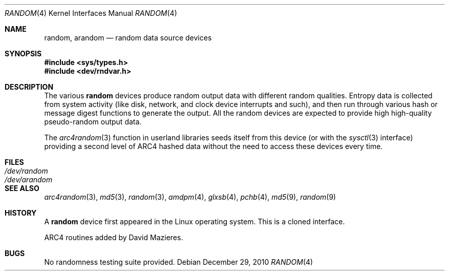 .\"	$OpenBSD: random.4,v 1.24 2010/12/29 17:51:47 deraadt Exp $
.\"
.\" Copyright (c) 1996, 1997 Michael Shalayeff
.\"
.\" Redistribution and use in source and binary forms, with or without
.\" modification, are permitted provided that the following conditions
.\" are met:
.\" 1. Redistributions of source code must retain the above copyright
.\"    notice, this list of conditions and the following disclaimer.
.\" 2. Redistributions in binary form must reproduce the above copyright
.\"    notice, this list of conditions and the following disclaimer in the
.\"    documentation and/or other materials provided with the distribution.
.\"
.\" THIS SOFTWARE IS PROVIDED BY THE REGENTS AND CONTRIBUTORS ``AS IS'' AND
.\" ANY EXPRESS OR IMPLIED WARRANTIES, INCLUDING, BUT NOT LIMITED TO, THE
.\" IMPLIED WARRANTIES OF MERCHANTABILITY AND FITNESS FOR A PARTICULAR PURPOSE
.\" ARE DISCLAIMED.  IN NO EVENT SHALL THE REGENTS OR CONTRIBUTORS BE LIABLE
.\" FOR ANY DIRECT, INDIRECT, INCIDENTAL, SPECIAL, EXEMPLARY, OR CONSEQUENTIAL
.\" DAMAGES (INCLUDING, BUT NOT LIMITED TO, PROCUREMENT OF SUBSTITUTE GOODS
.\" OR SERVICES; LOSS OF USE, DATA, OR PROFITS; OR BUSINESS INTERRUPTION)
.\" HOWEVER CAUSED AND ON ANY THEORY OF LIABILITY, WHETHER IN CONTRACT, STRICT
.\" LIABILITY, OR TORT (INCLUDING NEGLIGENCE OR OTHERWISE) ARISING IN ANY WAY
.\" OUT OF THE USE OF THIS SOFTWARE, EVEN IF ADVISED OF THE POSSIBILITY OF
.\" SUCH DAMAGE.
.\"
.Dd $Mdocdate: December 29 2010 $
.Dt RANDOM 4
.Os
.Sh NAME
.Nm random ,
.Nm arandom
.Nd random data source devices
.Sh SYNOPSIS
.Fd #include <sys/types.h>
.Fd #include <dev/rndvar.h>
.Sh DESCRIPTION
The various
.Nm
devices produce random output data with different random qualities.
Entropy data is collected from system activity (like disk, network,
and clock device interrupts and such), and then run through various
hash or message digest functions to generate the output.
All the random devices are expected to provide high high-quality
pseudo-random output data.
.Pp
The
.Xr arc4random 3
function in userland libraries seeds itself from this device (or with
the
.Xr sysctl 3
interface)
providing a second level of ARC4 hashed data without the need to access
these devices every time.
.El
.Sh FILES
.Bl -tag -width /dev/arandom -compact
.It Pa /dev/random
.It Pa /dev/arandom
.El
.Sh SEE ALSO
.Xr arc4random 3 ,
.Xr md5 3 ,
.Xr random 3 ,
.Xr amdpm 4 ,
.Xr glxsb 4 ,
.Xr pchb 4 ,
.Xr md5 9 ,
.Xr random 9
.Sh HISTORY
A
.Nm
device first appeared in the Linux operating system.
This is a cloned interface.
.Pp
ARC4 routines added by David Mazieres.
.Sh BUGS
No randomness testing suite provided.
